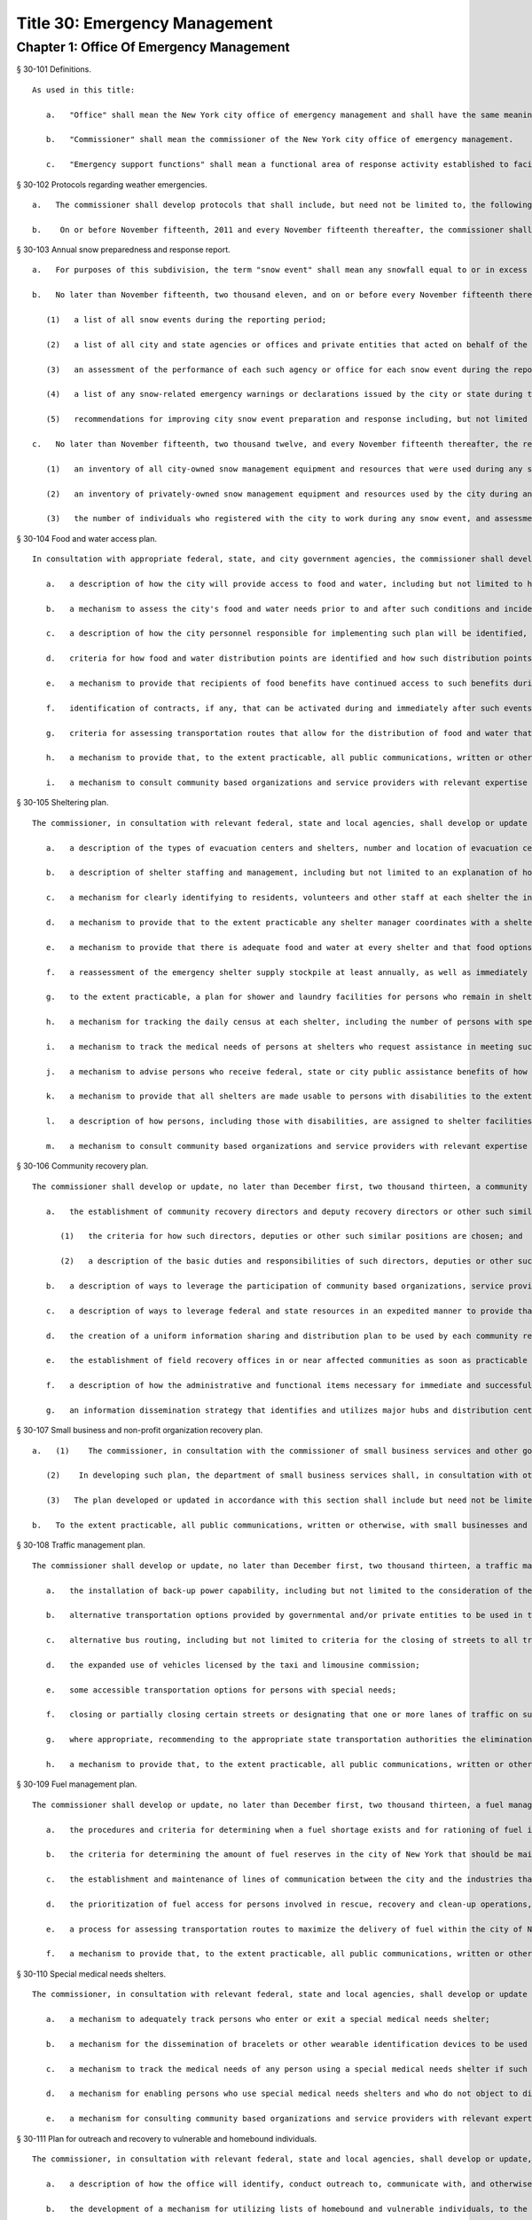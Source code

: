 Title 30: Emergency Management
=================
Chapter 1: Office Of Emergency Management
----------
§ 30-101 Definitions.  ::


	As used in this title:
	
	   a.   "Office" shall mean the New York city office of emergency management and shall have the same meaning as set forth in section four hundred ninety-five of the New York city charter.
	
	   b.   "Commissioner" shall mean the commissioner of the New York city office of emergency management.
	
	   c.   "Emergency support functions" shall mean a functional area of response activity established to facilitate coordinated delivery of assistance required to save lives, protect property and health, maintain public safety, and otherwise respond to emergency conditions.




§ 30-102 Protocols regarding weather emergencies.  ::


	   a.   The commissioner shall develop protocols that shall include, but need not be limited to, the following: (1) what specific actions the office may take when the national weather service forecasts the occurrence of certain specified severe weather conditions, as determined by the office, including identifying what other agencies or offices of city, state or federal government shall be contacted or consulted; (2) based on the national weather service consultation and inter-agency communications, whether and at what level to activate emergency support functions; and (3) the circumstances under which the office would call upon the state emergency management office or other jurisdictions for assistance, or request mutual aid assistance from the state or other jurisdictions pursuant to article two-B of the executive law.
	
	   b.    On or before November fifteenth, 2011 and every November fifteenth thereafter, the commissioner shall issue a report to the council setting forth the actions taken by the office pursuant to the protocols issued in accordance with subdivision a of this section.




§ 30-103 Annual snow preparedness and response report.  ::


	   a.   For purposes of this subdivision, the term "snow event" shall mean any snowfall equal to or in excess of six inches within a period of twenty-four hours in any of the five boroughs based on the department of sanitation's measurements.
	
	   b.   No later than November fifteenth, two thousand eleven, and on or before every November fifteenth thereafter, the commissioner shall submit to the council and make available to the public on the city's website a report describing the city's preparation for and response to all snow events during the preceding twelve-month period. Such report shall include but not be limited to the following:
	
	      (1)   a list of all snow events during the reporting period;
	
	      (2)   a list of all city and state agencies or offices and private entities that acted on behalf of the city that were involved in snow event preparation and response, including a description of the responsibilities of each such agency, office or entity. Such agencies or offices, if involved in such preparation or response, shall include, but need not be limited to, the department of education, office of emergency management, department of environmental protection, fire department, office of the chief medical examiner, department of parks and recreation, police department, department of sanitation, department of transportation and to the extent information is available, the state office of emergency management, New York city housing authority, metropolitan transportation authority and port authority of New York and New Jersey;
	
	      (3)   an assessment of the performance of each such agency or office for each snow event during the reporting period, including an assessment of interagency coordination;
	
	      (4)   a list of any snow-related emergency warnings or declarations issued by the city or state during the reporting period and actions taken pursuant to each such warning or declaration; and
	
	      (5)   recommendations for improving city snow event preparation and response including, but not limited to, revisions to snow management plans and other relevant protocols of any city agency or office.
	
	   c.   No later than November fifteenth, two thousand twelve, and every November fifteenth thereafter, the report required pursuant to subdivision b of this section shall include:
	
	      (1)   an inventory of all city-owned snow management equipment and resources that were used during any snow event;
	
	      (2)   an inventory of privately-owned snow management equipment and resources used by the city during any snow event, an assessment of how such equipment and resources were deployed and overseen by city agencies or offices and strategies, contracts or agreements used to ensure that such snow management equipment and resources were available to the city; and
	
	      (3)   the number of individuals who registered with the city to work during any snow event, and assessment on how such individuals were deployed and overseen by city agencies or offices and strategies, contracts or agreements used to ensure that such individuals were available to the city.




§ 30-104 Food and water access plan.  ::


	In consultation with appropriate federal, state, and city government agencies, the commissioner shall develop or update, no later than December first, two thousand thirteen, a food and water access plan to be utilized after coastal storms and other severe weather and natural disaster events where such events may disrupt access to food and water or may impact the ability to purchase, prepare or consume food or water. Such plan shall include, but not be limited to the following features, provided that nothing herein shall be construed to interfere with the ability of agencies responding to an emergency to implement plans, modify plans, or take steps not described in any written plan, in a manner appropriate to circumstances particular to that emergency:
	
	   a.   a description of how the city will provide access to food and water, including but not limited to how and to what extent the city will disseminate information to the public about the availability of food and water services; manage requests for support from emergency, not-for-profit entities that provide food and water; arrange for or coordinate disaster feeding; coordinate the efforts of food benefits programs, food donations, food business and emergency food providers; and work to restore the public, private and non-profit sectors' ability to provide access to food and water;
	
	   b.   a mechanism to assess the city's food and water needs prior to and after such conditions and incidents arise;
	
	   c.   a description of how the city personnel responsible for implementing such plan will be identified, including how a clear hierarchy and points of contact of such personnel will be established;
	
	   d.   criteria for how food and water distribution points are identified and how such distribution points will be publicized to ensure that the public is aware of the locations of such distribution points;
	
	   e.   a mechanism to provide that recipients of food benefits have continued access to such benefits during and immediately after such events and that affected communities experiencing transportation disruptions can access emergency food benefits locally;
	
	   f.   identification of contracts, if any, that can be activated during and immediately after such events for vendors that can provide and distribute food and water, including but not limited to, hot food providers, trucks and drivers;
	
	   g.   criteria for assessing transportation routes that allow for the distribution of food and water that accounts for emergency road and bridge closures;
	
	   h.   a mechanism to provide that, to the extent practicable, all public communications, written or otherwise, are available in the most commonly spoken languages of affected communities; and
	
	   i.   a mechanism to consult community based organizations and service providers with relevant expertise in regard to the development of such plan.




§ 30-105 Sheltering plan.  ::


	The commissioner, in consultation with relevant federal, state and local agencies, shall develop or update a sheltering plan no later than December first, two thousand thirteen, that anticipates the operation of shelters for short, medium or long-term periods of time as a result of coastal storms and other severe weather and natural disaster events. Such plan shall include, but not be limited to the following features, provided that nothing herein shall be construed to interfere with the ability of agencies responding to an emergency to implement plans, modify plans, or take steps not described in any written plan, in a manner appropriate to circumstances particular to that emergency:
	
	   a.   a description of the types of evacuation centers and shelters, number and location of evacuation centers, how persons are transferred from an evacuation center to a shelter, and a mechanism to identify locations to be used as shelters, including shelters that are adequate for habitability for long-term stays;
	
	   b.   a description of shelter staffing and management, including but not limited to an explanation of how key shelter staff positions such as shelter managers and clinical staff will be determined and how shelters will be adequately staffed with trained medical personnel to the extent necessary for each such shelter's needs;
	
	   c.   a mechanism for clearly identifying to residents, volunteers and other staff at each shelter the individuals filling key staff positions at such shelter;
	
	   d.   a mechanism to provide that to the extent practicable any shelter manager coordinates with a shelter manager on the immediately following shift at such shelter regarding requests for supplies, shelter conditions and other significant issues at such shelter;
	
	   e.   a mechanism to provide that there is adequate food and water at every shelter and that food options other than shelf stable items and meals ready to eat are available at any such shelter that is to be used for long term stays;
	
	   f.   a reassessment of the emergency shelter supply stockpile at least annually, as well as immediately before and after such plan is activated, to determine whether appropriate supplies are available and adequate;
	
	   g.   to the extent practicable, a plan for shower and laundry facilities for persons who remain in shelters after three days;
	
	   h.   a mechanism for tracking the daily census at each shelter, including the number of persons with special medical needs, the number of persons who enter and exit each day, and to the extent practicable, a general description of the locations to which such persons exited;
	
	   i.   a mechanism to track the medical needs of persons at shelters who request assistance in meeting such needs, including but not limited to needed medications and placement in the proper type of shelter;
	
	   j.   a mechanism to advise persons who receive federal, state or city public assistance benefits of how to avoid disruption of such benefits due to an inability to meet program requirements as a result of their stay in such shelter;
	
	   k.   a mechanism to provide that all shelters are made usable to persons with disabilities to the extent practicable and to identify facilities in the shelter system that are accessible to persons with disabilities;
	
	   l.   a description of how persons, including those with disabilities, are assigned to shelter facilities; and
	
	   m.   a mechanism to consult community based organizations and service providers with relevant expertise in regard to the development of such plan.




§ 30-106 Community recovery plan.  ::


	The commissioner shall develop or update, no later than December first, two thousand thirteen, a community recovery plan to be utilized before, during and after coastal storms and other severe weather and natural disaster events. Such plan shall specify steps that the office, along with relevant agencies and other partners, shall take in preparation for, during and immediately after such events. Such plan shall include, but not be limited to, the following features, provided that nothing herein shall be construed to interfere with the ability of agencies responding to an emergency to implement plans, modify plans, or take steps not described in any written plan, in a manner appropriate to circumstances particular to that emergency event:
	
	   a.   the establishment of community recovery directors and deputy recovery directors or other such similar positions for each of the five boroughs, where appropriate for the geographic impact of the emergency event, including:
	
	      (1)   the criteria for how such directors, deputies or other such similar positions are chosen; and
	
	      (2)   a description of the basic duties and responsibilities of such directors, deputies or other such similar positions including, but not limited to: the timing of deployment in the field following such events; how such director and deputies or other such similar positions will be responsible to act as the main points of contact for providing general services and fulfilling the most critical needs of individuals in impacted areas; how such director, deputies or other such similar positions will work with federal and state representatives to assist impacted individuals with access to emergency disaster benefits; and how such director, deputies or other such similar positions will work with community based organizations, service providers and volunteers in recovery assistance operations;
	
	   b.   a description of ways to leverage the participation of community based organizations, service providers, and volunteers with the goal of commencing a unified recovery assistance operation as rapidly as possible;
	
	   c.   a description of ways to leverage federal and state resources in an expedited manner to provide that resources from all levels of government become available as soon as practicable after such events take place;
	
	   d.   the creation of a uniform information sharing and distribution plan to be used by each community recovery director to properly inform residents, elected officials and the press about the services available through the community recovery director and his or her team on the ground, and ways to contact community recovery personnel;
	
	   e.   the establishment of field recovery offices in or near affected communities as soon as practicable after such events take place;
	
	   f.   a description of how the administrative and functional items necessary for immediate and successful operation of field recovery offices will be established; and
	
	   g.   an information dissemination strategy that identifies and utilizes major hubs and distribution centers, including partnering with non-city distribution sites, to share information about services available to clients, elected officials, and press, and that requires that to the extent practicable, all public communications, written or otherwise, are available in the most commonly spoken languages of affected communities.




§ 30-107 Small business and non-profit organization recovery plan.  ::


	   a.   (1)    The commissioner, in consultation with the commissioner of small business services and other government or private organizations having expertise in non-profit organization and insurance matters, shall develop or update no later than December first, two thousand thirteen, a small business and non-profit organization recovery plan to be utilized after coastal storms and other severe weather and natural disaster events.
	
	      (2)    In developing such plan, the department of small business services shall, in consultation with other city agencies, chambers of commerce, or other private organizations having expertise in such matters, work with small business owners and non-profit organizations throughout New York city to identify critical resources necessary for the continued functioning of such small businesses and non-profit organizations during and after such events.
	
	      (3)   The plan developed or updated in accordance with this section shall include but need not be limited to the following features, provided that nothing herein shall be construed to interfere with the ability of agencies responding to an emergency to implement plans, modify plans, or take steps not described in any written plan, in a manner appropriate to circumstances particular to that emergency: (i) an evaluation of the potential impact of disruptions on small businesses and non-profit organizations as a result of such events, including a mechanism to conduct an impact analysis for major categories of small businesses and non-profit organizations, as determined by the commissioner of small business services, in order to identify disruptions unique to each such category, and the implementation of measures to prevent or mitigate such disruptions and to support recovery of the small business and non-profit sectors; (ii) the establishment of a voluntary database of small businesses and non-profit organizations, including but not limited to utilizing any existing database of small businesses and non-profit organizations maintained by the department of small business services, to provide that such businesses and organizations receive alerts regarding such events, recovery assistance, and other relevant information and to conduct outreach with such small businesses and non-profit organizations to encourage their registration in such database; (iii) conducting a survey of small business owners and non-profit organizations after such events to identify resources necessary for recovery, which shall include but not be limited to an assessment of small businesses such as whether a business is open, closed or partially in operation, damage to business facilities, lost revenues, the number of employees affected and whether there is a plan for employees to return to such business if such employees are unable to work, whether additional workers are needed or hired to assist with recovery efforts, a description of the type of assistance necessary for recovery, the type and amount of insurance that such business has, and whether such business has filed insurance claims and the status of such claims; (iv) strategies to inform such small businesses and non-profit organizations about how to obtain such resources before, during and after such events; and (v) coordination with non-profit organizations that are capable of assisting small business owners with loan and grant applications, and business counseling services to facilitate and expedite recovery.
	
	   b.   To the extent practicable, all public communications, written or otherwise, with small businesses and non-profit organizations as set forth in this section, shall be available in the most commonly spoken languages of affected communities.




§ 30-108 Traffic management plan.  ::


	The commissioner shall develop or update, no later than December first, two thousand thirteen, a traffic management plan in consultation with other city agencies and relevant governmental entities, to be utilized during and after coastal storms and other severe weather and natural disaster events where such events severely impact automotive, subway, and/or commuter train transportation in the city of New York. Such plan shall include but not be limited to the following features, provided that nothing herein shall be construed to interfere with the ability of agencies responding to an emergency to implement plans, modify plans, or take steps not described in any written plan, in a manner appropriate to circumstances particular to that emergency:
	
	   a.   the installation of back-up power capability, including but not limited to the consideration of the effectiveness of installing solar power and other alternative energy sources with respect to street lights and traffic control signals to keep the roadway network functioning to the maximum possible extent during power outages;
	
	   b.   alternative transportation options provided by governmental and/or private entities to be used in the event of subway service and/or major roadway shutdowns, including but not limited to expanded bus and ferry service;
	
	   c.   alternative bus routing, including but not limited to criteria for the closing of streets to all traffic except buses;
	
	   d.   the expanded use of vehicles licensed by the taxi and limousine commission;
	
	   e.   some accessible transportation options for persons with special needs;
	
	   f.   closing or partially closing certain streets or designating that one or more lanes of traffic on such streets are closed to traffic except for emergency vehicles and/or vehicles driven by certain individuals involved in rescue, recovery and clean-up operations;
	
	   g.   where appropriate, recommending to the appropriate state transportation authorities the elimination or reduction of fares on buses, subways and ferries; and
	
	   h.   a mechanism to provide that, to the extent practicable, all public communications, written or otherwise, are available in the most commonly spoken languages of affected communities.




§ 30-109 Fuel management plan.  ::


	The commissioner shall develop or update, no later than December first, two thousand thirteen, a fuel management plan in consultation with other city agencies and other relevant governmental entities, to be utilized during and after coastal storms and other severe weather and natural disaster events where such events may disrupt or have disrupted the fuel supply in the city of New York. Such plan shall include but not be limited to the following features, provided that nothing herein shall be construed to interfere with the ability of agencies responding to an emergency to implement plans, modify plans, or take steps not described in any written plan, in a manner appropriate to circumstances particular to that emergency:
	
	   a.   the procedures and criteria for determining when a fuel shortage exists and for rationing of fuel in the event of a fuel shortage in the city of New York;
	
	   b.   the criteria for determining the amount of fuel reserves in the city of New York that should be maintained and for what priority purposes;
	
	   c.   the establishment and maintenance of lines of communication between the city and the industries that provide fuel to the city of New York;
	
	   d.   the prioritization of fuel access for persons involved in rescue, recovery and clean-up operations, including but not limited to emergency services and critical health, public safety and sanitation personnel;
	
	   e.   a process for assessing transportation routes to maximize the delivery of fuel within the city of New York; and
	
	   f.   a mechanism to provide that, to the extent practicable, all public communications, written or otherwise, are available in the most commonly spoken languages of affected communities.




§ 30-110 Special medical needs shelters.  ::


	The commissioner, in consultation with relevant federal, state and local agencies, shall develop or update a plan no later than December first, two thousand thirteen for the tracking of persons in special medical needs shelters established as a result of coastal storms and other severe weather and natural disaster events. Such plan shall include but not be limited to the following features, provided that nothing herein shall be construed to interfere with the ability of agencies responding to an emergency to implement plans, modify plans, or take steps not described in any written plan, in a manner appropriate to circumstances particular to that emergency:
	
	   a.   a mechanism to adequately track persons who enter or exit a special medical needs shelter;
	
	   b.   a mechanism for the dissemination of bracelets or other wearable identification devices to be used on a voluntary basis by any person entering a special medical needs shelter if such device has not been provided by the state, which shall include to the extent permitted by state and federal law such person's name, address, emergency contact information, and information provided regarding the medical needs of such person, or an identification number or other identifier that will enable the shelter operator to locate such information;
	
	   c.   a mechanism to track the medical needs of any person using a special medical needs shelter if such mechanism has not been provided by the state and to the extent information regarding such medical needs is available, including but not limited to needed medications;
	
	   d.   a mechanism for enabling persons who use special medical needs shelters and who do not object to disclosure of their location to be contacted by their family members and guardians, including the establishment of a designated point of contact for such information and a description of how such mechanism will be publicized; and
	
	   e.   a mechanism for consulting community based organizations and service providers with relevant expertise, including but not limited to those representing the interests of individuals with special medical needs, in regard to the development of such plan.




§ 30-111 Plan for outreach and recovery to vulnerable and homebound individuals.  ::


	The commissioner, in consultation with relevant federal, state and local agencies, shall develop or update, no later than December first, two thousand thirteen, an outreach and recovery plan to assist vulnerable and homebound individuals before, during and after coastal storms and other severe weather and natural disaster events. Such plan shall include but not be limited to the following features, provided that nothing herein shall be construed to interfere with the ability of agencies responding to an emergency to implement plans, modify plans, or take steps not described in any written plan, in a manner appropriate to circumstances particular to that emergency:
	
	   a.   a description of how the office will identify, conduct outreach to, communicate with, and otherwise assist vulnerable and homebound individuals before, during and after the impact of such events;
	
	   b.   the development of a mechanism for utilizing lists of homebound and vulnerable individuals, to the extent consistent with applicable confidentiality requirements, which shall include: (1) the use of existing lists of such individuals maintained by community based organizations, service providers and relevant agencies, including but not limited to the department for the aging, the department of health and mental hygiene, the department of social services/human resources administration, and the New York city housing authority; (2) the office's Advance Warning System or successor system; and (3) a process whereby vulnerable and homebound individuals receive information about how to request that they be included in such existing lists or system;
	
	   c.   a description of how the office will coordinate with relevant agencies, community based organizations and service providers to assist such individuals before, during and after the impact of such events;
	
	   d.   the creation of a Door-to-Door Task Force that will be responsible for developing and implementing a strategy to locate and assist vulnerable and homebound individuals, provide such individuals with information, and assist with any recovery efforts that take place after such events, including the delivery of necessary supplies and services;
	
	   e.   a description of how information, supplies, services, and transportation will be made available to such individuals to facilitate the relocation of such individuals if necessary;
	
	   f.   a mechanism to provide that, to the extent practicable, all public communications, written or otherwise, are available in the most commonly spoken languages of affected communities; and
	
	   g.   a mechanism for consulting community based organizations and service providers with relevant expertise, including but not limited to those representing the interests of homebound and vulnerable individuals, in regard to the development of such plan.




§ 30-112 Emergency management plan reporting and review.  ::


	   a.   The commissioner shall provide to the city council a copy of any plan prepared by the New York city office of emergency management for the purpose of responding to coastal storms and other severe weather and natural disaster events, including but not limited to any plans created or updated in accordance with sections 30-104 through 30-111 of this chapter. The commissioner shall also provide the city council with updated versions of such plans within sixty days of plan revisions.
	
	   b.   The commissioner shall assess any plan referenced in subdivision a of this section whenever such plan is activated. Such assessment shall consider the reports and recommendations issued by any task force or commission following such activation. The commissioner shall report to the city council any subsequent changes to such plan and provide a copy of such updated plan to the city council, no later than sixty days after such assessment is completed. The commissioner shall also assess any such plan at least once every two years, whether or not such plan has been activated, and shall report to the city council any subsequent changes to such plan and provide a copy of such updated plan to the city council no later than sixty days after such assessment is completed.
	
	   c.   Notwithstanding the provisions of this section, the commissioner shall not be required to disclose to the council portions of plans or to report changes made to plans where disclosure of such information could compromise the safety of the public.




§ 30-113 Weather emergencies and prolonged utility outage preparedness recommendations for residential and commercial buildings. ::


	   a.   Coordinating with relevant agencies including the department of buildings, the department of housing preservation and development, and the fire department, the commissioner shall compile recommendations for how residential and commercial property owners may prepare for and communicate certain information to the tenants of such buildings in the event of a weather emergency, a natural disaster event or a utility outage which is expected to last for more than twenty-four hours. Such recommendations shall include, but not be limited to:
	
	      1.   Information on determining the property's flood zone and evacuation zone;
	
	      2.   The protective measures the building owner may provide or install to protect against flooding or other damage;
	
	      3.   General advice on securing items appended to the building, such as window air conditioning units, patio furniture flower boxes, windows, doors and other loose items, during a weather emergency or natural disaster event;
	
	      4.   General advice for buildings in flood zones on the use of electrical and mechanical equipment when there is a flood risk;
	
	      5.   The types of options available to the property owner to rent equipment after a weather emergency, a natural disaster event or pending the restoration of utility services;
	
	      6.   The methods that the property owner may use to communicate with tenants during and after a weather emergency, a natural disaster event or a utility outage which is expected to last for more than twenty-four hours and suggestions for communicating to tenants relevant building contacts for emergencies; and
	
	      7.   The contact information for relevant city agencies to determine evacuation guidelines or learn other suggestions on how to protect persons and property during a weather emergency, a natural disaster event or a utility outage which is expected to last for more than twenty-four hours.




§ 30-114 Localized emergency preparedness materials. ::


	The commissioner shall develop and disseminate localized emergency preparedness materials for communities in which there is a risk of evacuation due to coastal storms or hurricanes to increase public awareness as to the appropriate responses by members of the public to such risk and of the resources available during such coastal storm or hurricane within and near such communities. Such materials shall:
	
	   a.   be limited to information relevant to that community, as identified by zip code or contiguous zip codes in a geographic area;
	
	   b.   identify any local evacuation zones, evacuation centers or other such geographic information relevant to an evacuation;
	
	   c.   identify and provide contact information for any local patrol precinct or firehouse;
	
	   d.   at the discretion of the commissioner, identify and provide contact information for any charitable organization or not-for-profit organization that the commissioner identifies as having the potential to provide services or materials that may be beneficial to such community after a coastal storm or hurricane;
	
	   e.   provide any other information deemed relevant by the commissioner; and
	
	   f.   be distributed within communities at risk of evacuation due to coastal storms or hurricanes in the top ten most commonly spoken languages within each such community as determined by the commissioner in consultation with the department of city planning, and be made available online.




§ 30-115 Emergency notifications. ::


	   a.   Any emergency alert originated by a city office or city agency that is issued through a commercial mobile service alert system established pursuant to 47 U.S.C. § 1201 shall, to the extent practicable and to the extent permissible under regulations enacted pursuant to such section, be issued in no fewer than the two most commonly spoken languages within the area covered by the emergency alert as determined by the commissioner in consultation with the department of city planning, provided that this subdivision does not require the issuance of an emergency alert in a language if exigent circumstances prohibit the issuance of an alert in such language.
	
	   b.   Any emergency notification system operated and controlled by the office of emergency management for the purposes of aggregating information obtained from other offices or agencies to inform the public about emergencies or disruptive events through e-mail, text, phone, social media platform, or internet-based feed shall offer each notification in no fewer than the seven most commonly spoken languages within the city as determined by the commissioner in consultation with the department of city planning, provided that this requirement shall not delay or prohibit the immediate issuance of notifications in any individual language. Notifications shall be separated into distinct messages in separate feeds for each language. A general version of each notification may be used when a real-time translation is unavailable, provided that priority shall be placed upon making notifications available with the greatest specificity possible. Any dissemination limitation applicable to an English language notification may be applied to its equivalent notification in another language. If no potential recipient is registered for a specific language, then a notification need not be disseminated in that language.
	
	




